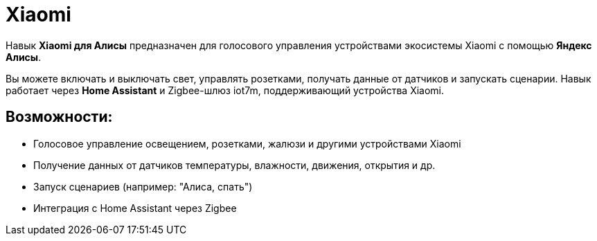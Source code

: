 = Xiaomi

Навык *Xiaomi для Алисы* предназначен для голосового управления устройствами экосистемы Xiaomi с помощью *Яндекс Алисы*.

Вы можете включать и выключать свет, управлять розетками, получать данные от датчиков и запускать сценарии. Навык работает через *Home Assistant* и Zigbee-шлюз iot7m, поддерживающий устройства Xiaomi.

== Возможности:

- Голосовое управление освещением, розетками, жалюзи и другими устройствами Xiaomi
- Получение данных от датчиков температуры, влажности, движения, открытия и др.
- Запуск сценариев (например: "Алиса, спать")
- Интеграция с Home Assistant через Zigbee
